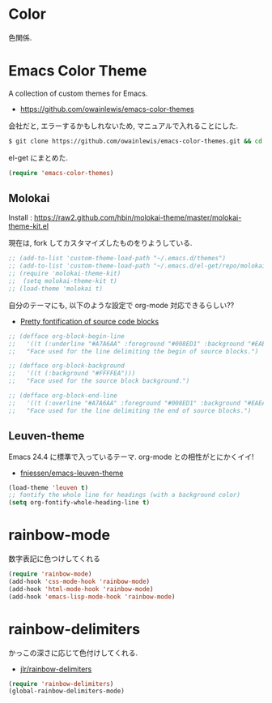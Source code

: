 * Color
色関係.

* Emacs Color Theme

A collection of custom themes for Emacs.

- https://github.com/owainlewis/emacs-color-themes

会社だと, エラーするかもしれないため, マニュアルで入れることにした.

#+begin_src sh
$ git clone https://github.com/owainlewis/emacs-color-themes.git && cd emacs-color-themes && ./install.sh
#+end_src

el-get にまとめた.

#+begin_src emacs-lisp
(require 'emacs-color-themes)
#+end_src

** Molokai
   Install  : https://raw2.github.com/hbin/molokai-theme/master/molokai-theme-kit.el

   現在は, fork してカスタマイズしたものをりようしている.

#+begin_src emacs-lisp
;; (add-to-list 'custom-theme-load-path "~/.emacs.d/themes")
;; (add-to-list 'custom-theme-load-path "~/.emacs.d/el-get/repo/molokai-theme")
;; (require 'molokai-theme-kit)
;;  (setq molokai-theme-kit t)
;; (load-theme 'molokai t)
#+end_src

   自分のテーマにも, 以下のような設定で org-mode 対応できるらしい??

   - [[http://orgmode.org/worg/org-contrib/babel/examples/fontify-src-code-blocks.html][Pretty fontification of source code blocks]]

   #+begin_src emacs-lisp
   ;; (defface org-block-begin-line	
   ;;   '((t (:underline "#A7A6AA" :foreground "#008ED1" :background "#EAEAFF")))
   ;;   "Face used for the line delimiting the begin of source blocks.")
    
   ;; (defface org-block-background
   ;;   '((t (:background "#FFFFEA")))
   ;;   "Face used for the source block background.")
    
   ;; (defface org-block-end-line
   ;;   '((t (:overline "#A7A6AA" :foreground "#008ED1" :background "#EAEAFF")))
   ;;   "Face used for the line delimiting the end of source blocks.")
   #+end_src

** Leuven-theme
   Emacs 24.4 に標準で入っているテーマ. org-mode との相性がとにかくイイ!

   - [[https://github.com/fniessen/emacs-leuven-theme][fniessen/emacs-leuven-theme]]

   #+begin_src emacs-lisp
   (load-theme 'leuven t)
   ;; fontify the whole line for headings (with a background color)
   (setq org-fontify-whole-heading-line t)
   #+end_src

* rainbow-mode
数字表記に色つけしてくれる 

#+begin_src emacs-lisp
(require 'rainbow-mode)
(add-hook 'css-mode-hook 'rainbow-mode)
(add-hook 'html-mode-hook 'rainbow-mode)
(add-hook 'emacs-lisp-mode-hook 'rainbow-mode)
#+end_src

* rainbow-delimiters
かっこの深さに応じて色付けしてくれる.

- [[https://github.com/jlr/rainbow-delimiters][jlr/rainbow-delimiters]]

#+begin_src emacs-lisp
(require 'rainbow-delimiters)
(global-rainbow-delimiters-mode)
#+end_src

